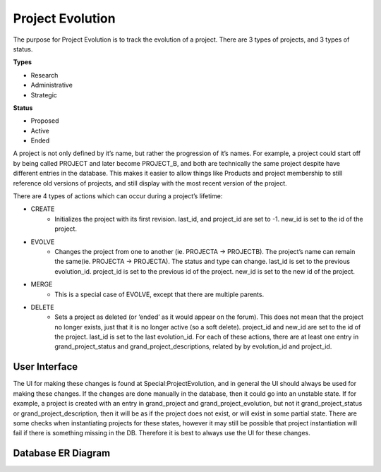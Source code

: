 .. index:: single: Project Evolution

Project Evolution
=============

The purpose for Project Evolution is to track the evolution of a
project. There are 3 types of projects, and 3 types of status.

**Types**

-  Research
-  Administrative
-  Strategic

**Status**

-  Proposed
-  Active
-  Ended

A project is not only defined by it’s name, but rather the progression
of it’s names. For example, a project could start off by being called
PROJECT and later become PROJECT\_B, and both are technically the same
project despite have different entries in the database. This makes it
easier to allow things like Products and project membership to still
reference old versions of projects, and still display with the most
recent version of the project.

There are 4 types of actions which can occur during a project’s
lifetime:

-  CREATE
    -  Initializes the project with its first revision. last\_id, and
       project\_id are set to -1. new\_id is set to the id of the project.
-  EVOLVE
    -  Changes the project from one to another (ie. PROJECTA -> PROJECTB).
       The project’s name can remain the same(ie. PROJECTA -> PROJECTA). The
       status and type can change. last\_id is set to the previous
       evolution\_id. project\_id is set to the previous id of the project.
       new\_id is set to the new id of the project.
-  MERGE
    -  This is a special case of EVOLVE, except that there are multiple
       parents.
-  DELETE
    -  Sets a project as deleted (or ‘ended’ as it would appear on the
       forum). This does not mean that the project no longer exists, just
       that it is no longer active (so a soft delete). project\_id and
       new\_id are set to the id of the project. last\_id is set to the last
       evolution\_id.
       For each of these actions, there are at least one entry in
       grand\_project\_status and grand\_project\_descriptions, related by
       by evolution\_id and project\_id.

User Interface
--------------

The UI for making these changes is found at Special:ProjectEvolution,
and in general the UI should always be used for making these changes. If
the changes are done manually in the database, then it could go into an
unstable state. If for example, a project is created with an entry in
grand\_project and grand\_project\_evolution, but not it
grand\_project\_status or grand\_project\_description, then it will be
as if the project does not exist, or will exist in some partial state.
There are some checks when instantiating projects for these states,
however it may still be possible that project instantiation will fail if
there is something missing in the DB. Therefore it is best to always use
the UI for these changes.

Database ER Diagram
-------------------

.. image:: ../../images/evolution_er.png
